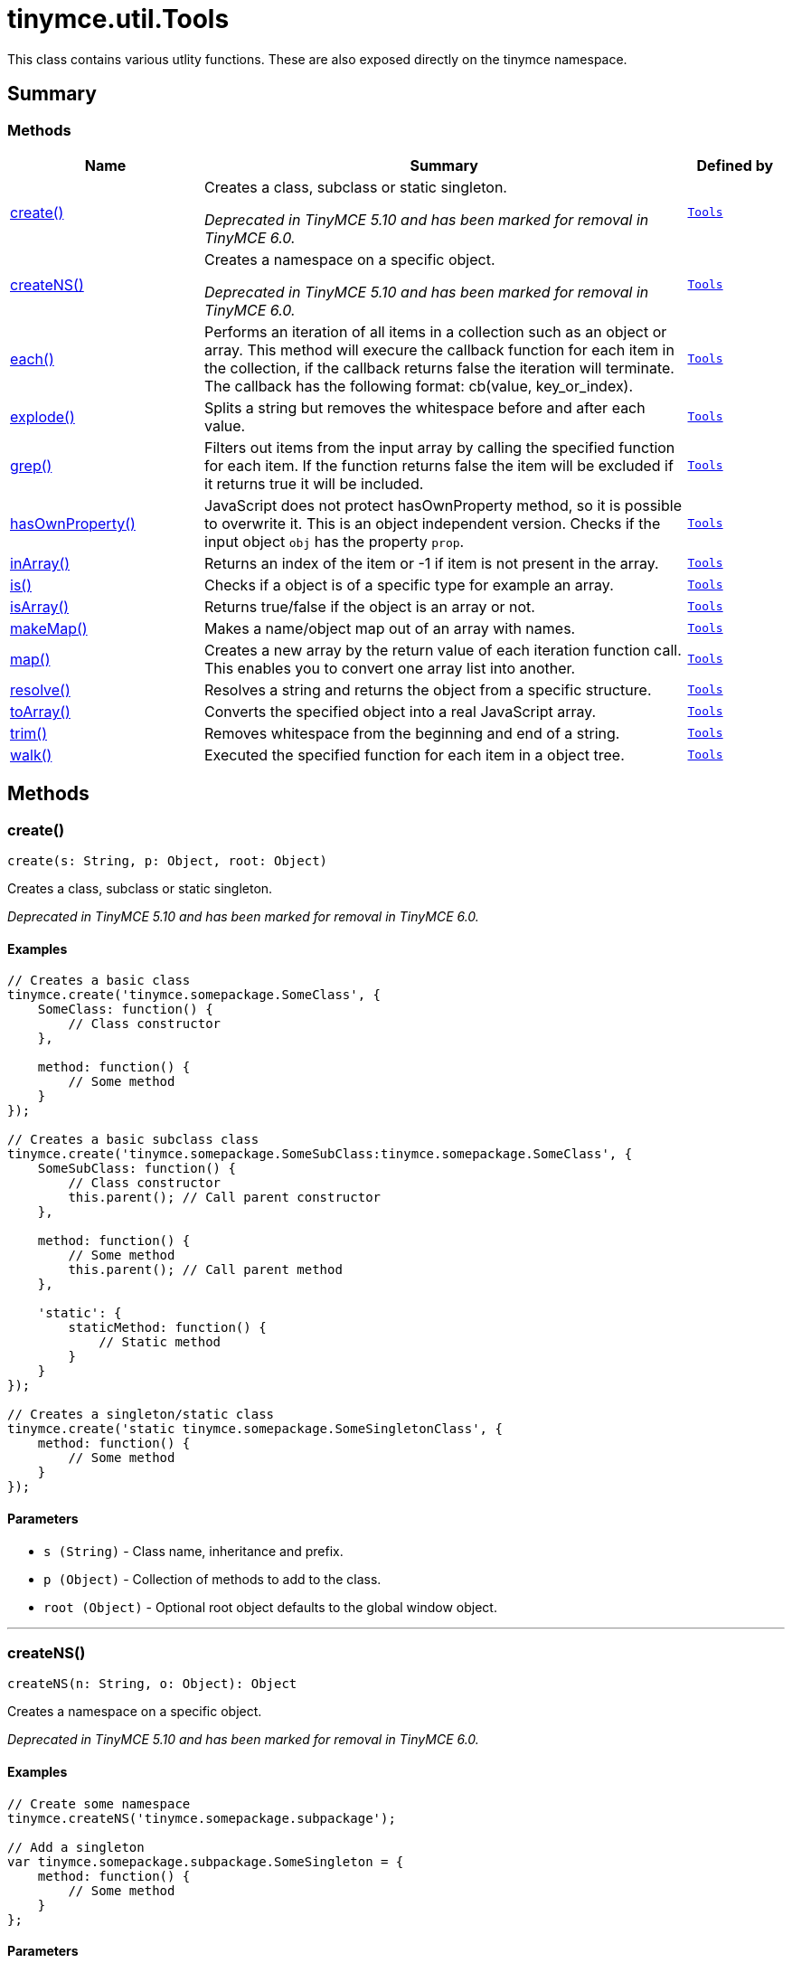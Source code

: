 = tinymce.util.Tools
:navtitle: tinymce.util.Tools
:description: This class contains various utlity functions. These are also exposed directly on the tinymce namespace.
:keywords: create, createNS, each, explode, grep, hasOwnProperty, inArray, is, isArray, makeMap, map, resolve, toArray, trim, walk
:moxie-type: api

This class contains various utlity functions. These are also exposed directly on the tinymce namespace.

[[summary]]
== Summary

[[methods-summary]]
=== Methods
[cols="2,5,1",options="header"]
|===
|Name|Summary|Defined by
|xref:#create[create()]|Creates a class, subclass or static singleton.


__Deprecated in TinyMCE 5.10 and has been marked for removal in TinyMCE 6.0.__|`xref:apis/tinymce.util.tools.adoc[Tools]`
|xref:#createNS[createNS()]|Creates a namespace on a specific object.


__Deprecated in TinyMCE 5.10 and has been marked for removal in TinyMCE 6.0.__|`xref:apis/tinymce.util.tools.adoc[Tools]`
|xref:#each[each()]|Performs an iteration of all items in a collection such as an object or array. This method will execure the
callback function for each item in the collection, if the callback returns false the iteration will terminate.
The callback has the following format: cb(value, key_or_index).|`xref:apis/tinymce.util.tools.adoc[Tools]`
|xref:#explode[explode()]|Splits a string but removes the whitespace before and after each value.|`xref:apis/tinymce.util.tools.adoc[Tools]`
|xref:#grep[grep()]|Filters out items from the input array by calling the specified function for each item.
If the function returns false the item will be excluded if it returns true it will be included.|`xref:apis/tinymce.util.tools.adoc[Tools]`
|xref:#hasOwnProperty[hasOwnProperty()]|JavaScript does not protect hasOwnProperty method, so it is possible to overwrite it. This is
an object independent version.
Checks if the input object `obj` has the property `prop`.|`xref:apis/tinymce.util.tools.adoc[Tools]`
|xref:#inArray[inArray()]|Returns an index of the item or -1 if item is not present in the array.|`xref:apis/tinymce.util.tools.adoc[Tools]`
|xref:#is[is()]|Checks if a object is of a specific type for example an array.|`xref:apis/tinymce.util.tools.adoc[Tools]`
|xref:#isArray[isArray()]|Returns true/false if the object is an array or not.|`xref:apis/tinymce.util.tools.adoc[Tools]`
|xref:#makeMap[makeMap()]|Makes a name/object map out of an array with names.|`xref:apis/tinymce.util.tools.adoc[Tools]`
|xref:#map[map()]|Creates a new array by the return value of each iteration function call. This enables you to convert
one array list into another.|`xref:apis/tinymce.util.tools.adoc[Tools]`
|xref:#resolve[resolve()]|Resolves a string and returns the object from a specific structure.|`xref:apis/tinymce.util.tools.adoc[Tools]`
|xref:#toArray[toArray()]|Converts the specified object into a real JavaScript array.|`xref:apis/tinymce.util.tools.adoc[Tools]`
|xref:#trim[trim()]|Removes whitespace from the beginning and end of a string.|`xref:apis/tinymce.util.tools.adoc[Tools]`
|xref:#walk[walk()]|Executed the specified function for each item in a object tree.|`xref:apis/tinymce.util.tools.adoc[Tools]`
|===

[[methods]]
== Methods

[[create]]
=== create()
[source, javascript]
----
create(s: String, p: Object, root: Object)
----
Creates a class, subclass or static singleton.


__Deprecated in TinyMCE 5.10 and has been marked for removal in TinyMCE 6.0.__

==== Examples
[source, javascript]
----
// Creates a basic class
tinymce.create('tinymce.somepackage.SomeClass', {
    SomeClass: function() {
        // Class constructor
    },

    method: function() {
        // Some method
    }
});

// Creates a basic subclass class
tinymce.create('tinymce.somepackage.SomeSubClass:tinymce.somepackage.SomeClass', {
    SomeSubClass: function() {
        // Class constructor
        this.parent(); // Call parent constructor
    },

    method: function() {
        // Some method
        this.parent(); // Call parent method
    },

    'static': {
        staticMethod: function() {
            // Static method
        }
    }
});

// Creates a singleton/static class
tinymce.create('static tinymce.somepackage.SomeSingletonClass', {
    method: function() {
        // Some method
    }
});
----

==== Parameters

* `s (String)` - Class name, inheritance and prefix.
* `p (Object)` - Collection of methods to add to the class.
* `root (Object)` - Optional root object defaults to the global window object.

'''

[[createNS]]
=== createNS()
[source, javascript]
----
createNS(n: String, o: Object): Object
----
Creates a namespace on a specific object.


__Deprecated in TinyMCE 5.10 and has been marked for removal in TinyMCE 6.0.__

==== Examples
[source, javascript]
----
// Create some namespace
tinymce.createNS('tinymce.somepackage.subpackage');

// Add a singleton
var tinymce.somepackage.subpackage.SomeSingleton = {
    method: function() {
        // Some method
    }
};
----

==== Parameters

* `n (String)` - Namespace to create for example a.b.c.d.
* `o (Object)` - Optional object to add namespace to, defaults to window.

==== Return value

* `Object` - New namespace object the last item in path.

'''

[[each]]
=== each()
[source, javascript]
----
each(o: Object, cb: function, s: Object)
----
Performs an iteration of all items in a collection such as an object or array. This method will execure the
callback function for each item in the collection, if the callback returns false the iteration will terminate.
The callback has the following format: cb(value, key_or_index).

==== Examples
[source, javascript]
----
// Iterate an array
tinymce.each([1,2,3], function(v, i) {
    console.debug("Value: " + v + ", Index: " + i);
});

// Iterate an object
tinymce.each({a: 1, b: 2, c: 3], function(v, k) {
    console.debug("Value: " + v + ", Key: " + k);
});
----

==== Parameters

* `o (Object)` - Collection to iterate.
* `cb (function)` - Callback function to execute for each item.
* `s (Object)` - Optional scope to execute the callback in.

'''

[[explode]]
=== explode()
[source, javascript]
----
explode(s: string, d: string)
----
Splits a string but removes the whitespace before and after each value.

==== Examples
[source, javascript]
----
// Split a string into an array with a,b,c
var arr = tinymce.explode('a, b,   c');
----

==== Parameters

* `s (string)` - String to split.
* `d (string)` - Delimiter to split by.

'''

[[grep]]
=== grep()
[source, javascript]
----
grep(a: Array, f: function): Array
----
Filters out items from the input array by calling the specified function for each item.
If the function returns false the item will be excluded if it returns true it will be included.

==== Examples
[source, javascript]
----
// Filter out some items, this will return an array with 4 and 5
var items = tinymce.grep([1,2,3,4,5], function(v) {return v > 3;});
----

==== Parameters

* `a (Array)` - Array of items to loop though.
* `f (function)` - Function to call for each item. Include/exclude depends on it's return value.

==== Return value

* `Array` - New array with values imported and filtered based in input.

'''

[[hasOwnProperty]]
=== hasOwnProperty()
[source, javascript]
----
hasOwnProperty(obj: Object, prop: String): Boolean
----
JavaScript does not protect hasOwnProperty method, so it is possible to overwrite it. This is
an object independent version.
Checks if the input object `obj` has the property `prop`.

==== Parameters

* `obj (Object)` - Object to check if the property exists.
* `prop (String)` - Name of a property on the object.

==== Return value

* `Boolean` - true if the object has the specified property.

'''

[[inArray]]
=== inArray()
[source, javascript]
----
inArray(item: any, arr: Array): Number
----
Returns an index of the item or -1 if item is not present in the array.

==== Parameters

* `item (any)` - Item to search for.
* `arr (Array)` - Array to search in.

==== Return value

* `Number` - index of the item or -1 if item was not found.

'''

[[is]]
=== is()
[source, javascript]
----
is(obj: Object, type: string): Boolean
----
Checks if a object is of a specific type for example an array.

==== Parameters

* `obj (Object)` - Object to check type of.
* `type (string)` - Optional type to check for.

==== Return value

* `Boolean` - true/false if the object is of the specified type.

'''

[[isArray]]
=== isArray()
[source, javascript]
----
isArray(obj: Object): boolean
----
Returns true/false if the object is an array or not.

==== Parameters

* `obj (Object)` - Object to check.

==== Return value

* `boolean` - true/false state if the object is an array or not.

'''

[[makeMap]]
=== makeMap()
[source, javascript]
----
makeMap(items: Array | String, delim: String, map: Object): Object
----
Makes a name/object map out of an array with names.

==== Parameters

* `items (Array | String)` - Items to make map out of.
* `delim (String)` - Optional delimiter to split string by.
* `map (Object)` - Optional map to add items to.

==== Return value

* `Object` - Name/value map of items.

'''

[[map]]
=== map()
[source, javascript]
----
map(array: Array, callback: function): Array
----
Creates a new array by the return value of each iteration function call. This enables you to convert
one array list into another.

==== Parameters

* `array (Array)` - Array of items to iterate.
* `callback (function)` - Function to call for each item. It's return value will be the new value.

==== Return value

* `Array` - Array with new values based on function return values.

'''

[[resolve]]
=== resolve()
[source, javascript]
----
resolve(n: String, o: Object): Object
----
Resolves a string and returns the object from a specific structure.

==== Examples
[source, javascript]
----
// Resolve a path into an object reference
var obj = tinymce.resolve('a.b.c.d');
----

==== Parameters

* `n (String)` - Path to resolve for example a.b.c.d.
* `o (Object)` - Optional object to search though, defaults to window.

==== Return value

* `Object` - Last object in path or null if it couldn't be resolved.

'''

[[toArray]]
=== toArray()
[source, javascript]
----
toArray(obj: Object): Array
----
Converts the specified object into a real JavaScript array.

==== Parameters

* `obj (Object)` - Object to convert into array.

==== Return value

* `Array` - Array object based in input.

'''

[[trim]]
=== trim()
[source, javascript]
----
trim(s: String): String
----
Removes whitespace from the beginning and end of a string.

==== Parameters

* `s (String)` - String to remove whitespace from.

==== Return value

* `String` - New string with removed whitespace.

'''

[[walk]]
=== walk()
[source, javascript]
----
walk(o: Object, f: function, n: String, s: String)
----
Executed the specified function for each item in a object tree.

==== Parameters

* `o (Object)` - Object tree to walk though.
* `f (function)` - Function to call for each item.
* `n (String)` - Optional name of collection inside the objects to walk for example childNodes.
* `s (String)` - Optional scope to execute the function in.

'''
